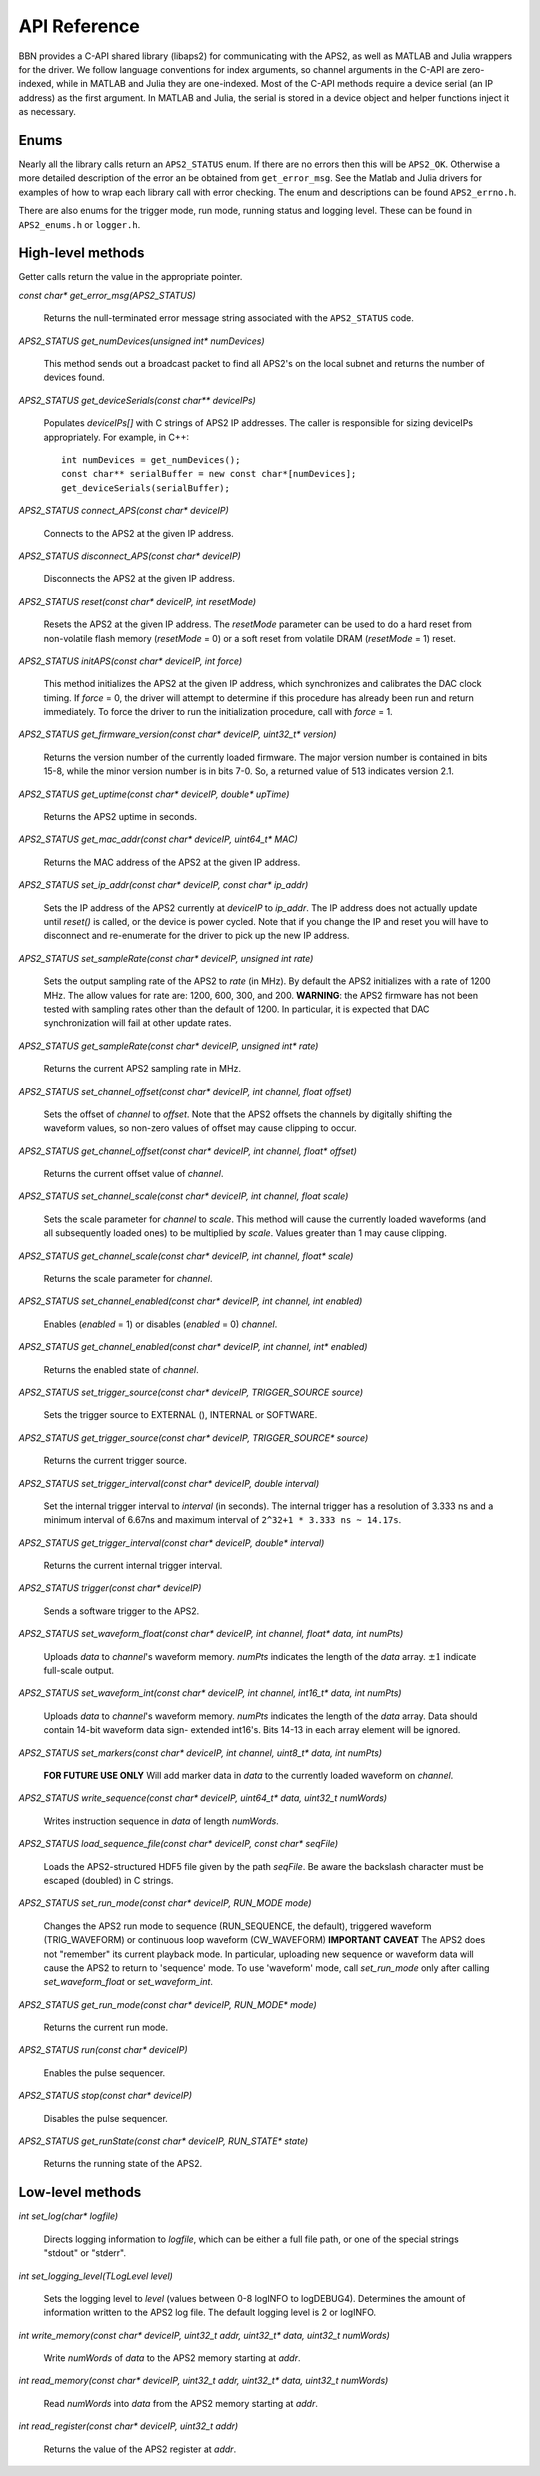 API Reference
=============

BBN provides a C-API shared library (libaps2) for communicating with the APS2,
as well as MATLAB and Julia wrappers for the driver.  We follow language
conventions for index arguments, so channel arguments in the C-API are zero-
indexed, while in MATLAB and Julia they are one-indexed. Most of the C-API
methods require a device serial (an IP address) as the first argument. In
MATLAB and Julia, the serial is stored in a device object and helper functions
inject it as necessary.

Enums
------------------

Nearly all the library calls return an ``APS2_STATUS`` enum.  If there are no
errors then this will be ``APS2_OK``. Otherwise a more detailed description of
the error an be obtained from ``get_error_msg``.  See the Matlab and Julia
drivers for examples of how to wrap each library call with error checking. The
enum and descriptions can be found ``APS2_errno.h``.  

There are also enums for the trigger mode, run mode, running status and
logging level.  These can be found in ``APS2_enums.h`` or ``logger.h``.

High-level methods
------------------

Getter calls return the value in the appropriate pointer. 

`const char* get_error_msg(APS2_STATUS)`

	Returns the null-terminated error message string associated with the
	``APS2_STATUS`` code.

`APS2_STATUS get_numDevices(unsigned int* numDevices)`

	This method sends out a broadcast packet to find all APS2's on the local
	subnet and returns the number of devices found.

`APS2_STATUS get_deviceSerials(const char** deviceIPs)`

	Populates `deviceIPs[]` with C strings of APS2 IP addresses. The caller is
	responsible for sizing deviceIPs appropriately. For example, in C++::

		int numDevices = get_numDevices();
		const char** serialBuffer = new const char*[numDevices];
		get_deviceSerials(serialBuffer);

`APS2_STATUS connect_APS(const char* deviceIP)`

	Connects to the APS2 at the given IP address.

`APS2_STATUS disconnect_APS(const char* deviceIP)`

	Disconnects the APS2 at the given IP address.

`APS2_STATUS reset(const char* deviceIP, int resetMode)`

	Resets the APS2 at the given IP address. The `resetMode` parameter can be
	used to do a hard reset from non-volatile flash memory (`resetMode` = 0)
	or a soft reset from volatile DRAM (`resetMode` = 1) reset.

`APS2_STATUS initAPS(const char* deviceIP, int force)`

	This method initializes the APS2 at the given IP address, which synchronizes
	and calibrates the DAC clock timing. If `force` = 0, the driver will attempt
	to determine if this procedure has already been run and return immediately. To
	force the driver to run the initialization procedure, call with `force` = 1.

`APS2_STATUS get_firmware_version(const char* deviceIP, uint32_t* version)`

	Returns the version number of the currently loaded firmware. The major version
	number is contained in bits 15-8, while the minor version number is in bits
	7-0. So, a returned value of 513 indicates version 2.1.

`APS2_STATUS get_uptime(const char* deviceIP, double* upTime)`

	Returns the APS2 uptime in seconds.

`APS2_STATUS get_mac_addr(const char* deviceIP, uint64_t* MAC)`

	Returns the MAC address of the APS2 at the given IP address.

`APS2_STATUS set_ip_addr(const char* deviceIP, const char* ip_addr)`

	Sets the IP address of the APS2 currently at `deviceIP` to `ip_addr`. The
	IP address does not actually update until `reset()` is called, or the
	device is power cycled.  Note that if you change the IP and reset you will
	have to disconnect and re-enumerate for the driver to pick up the new IP
	address.

`APS2_STATUS set_sampleRate(const char* deviceIP, unsigned int rate)`

	Sets the output sampling rate of the APS2 to `rate` (in MHz). By default the
	APS2 initializes with a rate of 1200 MHz. The allow values for rate are: 1200,
	600, 300, and 200. **WARNING**: the APS2 firmware has not been tested with
	sampling rates other than the default of 1200. In particular, it is expected
	that DAC synchronization will fail at other update rates.

`APS2_STATUS get_sampleRate(const char* deviceIP, unsigned int* rate)`

	Returns the current APS2 sampling rate in MHz.

`APS2_STATUS set_channel_offset(const char* deviceIP, int channel, float offset)`

	Sets the offset of `channel` to `offset`. Note that the APS2 offsets the
	channels by digitally shifting the waveform values, so non-zero values of
	offset may cause clipping to occur.

`APS2_STATUS get_channel_offset(const char* deviceIP, int channel, float* offset)`

	Returns the current offset value of `channel`.

`APS2_STATUS set_channel_scale(const char* deviceIP, int channel, float scale)`

	Sets the scale parameter for `channel` to `scale`. This method will cause the
	currently loaded waveforms (and all subsequently loaded ones) to be multiplied
	by `scale`. Values greater than 1 may cause clipping.

`APS2_STATUS get_channel_scale(const char* deviceIP, int channel, float* scale)`

	Returns the scale parameter for `channel`.

`APS2_STATUS set_channel_enabled(const char* deviceIP, int channel, int enabled)`

	Enables (`enabled` = 1) or disables (`enabled` = 0) `channel`.

`APS2_STATUS get_channel_enabled(const char* deviceIP, int channel, int* enabled)`

	Returns the enabled state of `channel`.

`APS2_STATUS set_trigger_source(const char* deviceIP, TRIGGER_SOURCE source)`

	Sets the trigger source to EXTERNAL (), INTERNAL or SOFTWARE.

`APS2_STATUS get_trigger_source(const char* deviceIP, TRIGGER_SOURCE* source)`

	Returns the current trigger source.

`APS2_STATUS set_trigger_interval(const char* deviceIP, double interval)`

	Set the internal trigger interval to `interval` (in seconds).  The
	internal trigger has a resolution of 3.333 ns and a minimum interval of
	6.67ns and maximum interval of ``2^32+1 * 3.333 ns ~ 14.17s``.

`APS2_STATUS get_trigger_interval(const char* deviceIP, double* interval)`

	Returns the current internal trigger interval.

`APS2_STATUS trigger(const char* deviceIP)`

	Sends a software trigger to the APS2.

`APS2_STATUS set_waveform_float(const char* deviceIP, int channel, float* data, int numPts)`

	Uploads `data` to `channel`'s waveform memory. `numPts` indicates the
	length of the `data` array. :math:`\pm 1` indicate full-scale output.

`APS2_STATUS set_waveform_int(const char* deviceIP, int channel, int16_t* data, int numPts)`
	
	Uploads `data` to `channel`'s waveform memory. `numPts` indicates the
	length of the `data` array. Data should contain 14-bit waveform data sign-
	extended int16's. Bits 14-13 in each array element will be ignored.

`APS2_STATUS set_markers(const char* deviceIP, int channel, uint8_t* data, int numPts)`

	**FOR FUTURE USE ONLY** Will add marker data in `data` to the currently
	loaded waveform on `channel`.

`APS2_STATUS write_sequence(const char* deviceIP, uint64_t* data, uint32_t numWords)`

	Writes instruction sequence in `data` of length `numWords`.

`APS2_STATUS load_sequence_file(const char* deviceIP, const char* seqFile)`

	Loads the APS2-structured HDF5 file given by the path `seqFile`. Be aware
	the backslash character must be escaped (doubled) in C strings.

`APS2_STATUS set_run_mode(const char* deviceIP, RUN_MODE mode)`

	Changes the APS2 run mode to sequence (RUN_SEQUENCE, the default),
	triggered  waveform (TRIG_WAVEFORM) or continuous loop waveform
	(CW_WAVEFORM) **IMPORTANT CAVEAT** The APS2 does not "remember" its
	current playback mode. In particular, uploading new sequence or waveform
	data will cause the APS2 to return to 'sequence' mode. To use 'waveform'
	mode, call `set_run_mode` only after calling `set_waveform_float` or
	`set_waveform_int`.

`APS2_STATUS get_run_mode(const char* deviceIP, RUN_MODE* mode)`

	Returns the current run mode.

`APS2_STATUS run(const char* deviceIP)`

	Enables the pulse sequencer.

`APS2_STATUS stop(const char* deviceIP)`

	Disables the pulse sequencer.

`APS2_STATUS get_runState(const char* deviceIP, RUN_STATE* state)`

	Returns the running state of the APS2.

Low-level methods
-----------------

`int set_log(char* logfile)`

	Directs logging information to `logfile`, which can be either a full file
	path, or one of the special strings "stdout" or "stderr".

`int set_logging_level(TLogLevel level)`

	Sets the logging level to `level` (values between 0-8 logINFO to logDEBUG4). Determines the
	amount of information written to the APS2 log file. The default logging
	level is 2 or logINFO.

`int write_memory(const char* deviceIP, uint32_t addr, uint32_t* data, uint32_t numWords)`

	Write `numWords` of `data` to the APS2 memory starting at `addr`.

`int read_memory(const char* deviceIP, uint32_t addr, uint32_t* data, uint32_t numWords)`

	Read `numWords` into `data` from the APS2 memory starting at `addr`.

`int read_register(const char* deviceIP, uint32_t addr)`

	Returns the value of the APS2 register at `addr`.
